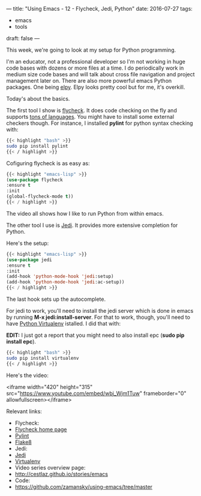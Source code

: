 ---
title: "Using Emacs - 12 - Flycheck, Jedi, Python"
date: 2016-07-27
tags:
- emacs
-  tools
draft: false
---



This week, we're going to look at my setup for Python programming.

I'm an educator, not a professional developer so I'm not working in
huge code bases with dozens or more files at a time. I do periodically
work in medium size code bases and will talk about cross file
navigation and project management later on. There are also more
powerful emacs Python packages. One being [[https://github.com/jorgenschaefer/elpy][elpy]]. Elpy looks pretty cool
but for me, it's overkill.

Today's about the basics.

The first tool I show is [[http://www.flycheck.org/en/latest/][flycheck]]. It does code checking on the fly
and supports [[http://www.flycheck.org/en/latest/languages.html#flycheck-languages][tons of languages]]. You might have to install some
external checkers though. For instance, I installed **pylint** for
python syntax checking with:

#+BEGIN_SRC bash
{{< highlight "bash" >}}
sudo pip install pylint
{{< / highlight >}}
#+END_SRC

Cofiguring flycheck is as easy as:

#+BEGIN_SRC emacs-lisp
{{< highlight "emacs-lisp" >}}
(use-package flycheck
:ensure t
:init
(global-flycheck-mode t))
{{< / highlight >}}
#+END_SRC


The video all shows how I like to run Python from within emacs.

The other tool I use is [[https://github.com/tkf/emacs-jedi][Jedi]]. It provides more extensive completion
for Python.

Here's the setup:

#+BEGIN_SRC emacs-lisp
{{< highlight "emacs-lisp" >}}
(use-package jedi
:ensure t
:init
(add-hook 'python-mode-hook 'jedi:setup)
(add-hook 'python-mode-hook 'jedi:ac-setup))
{{< / highlight >}}
#+END_SRC

The last hook sets up the autocomplete.

For jedi to work, you'll need to install the jedi server which is done
in emacs by running **M-x jedi:install-server**. For that to work,
though, you'll need to have [[http://docs.python-guide.org/en/latest/dev/virtualenvs/][Python Virtualenv]] istalled. I did that
with:

**EDIT:** I just got a report that you might need to also install epc (**sudo pip install epc**).


#+BEGIN_SRC bash
{{< highlight "bash" >}}
sudo pip install virtualenv
{{< / highlight >}}
#+END_SRC

Here's the video:

<iframe width="420" height="315" src="https://www.youtube.com/embed/wbj_Wjm1Tuw" frameborder="0" allowfullscreen></iframe>


Relevant links:
- Flycheck:
- [[http://flycheck.org][Flycheck home page]]
- [[https://www.pylint.org/][Pylint]]
- [[http://flake8.pycqa.org/en/latest/][Flake8]]
- Jedi:
- [[https://github.com/davidhalter/jedi][Jedi]]
- [[https://virtualenv.pypa.io/en/stable/][Virtualenv]]
- Video series overview page:
- http://cestlaz.github.io/stories/emacs
- Code:
- [[https://github.com/zamansky/using-emacs/tree/master][https://github.com/zamansky/using-emacs/tree/master]]


